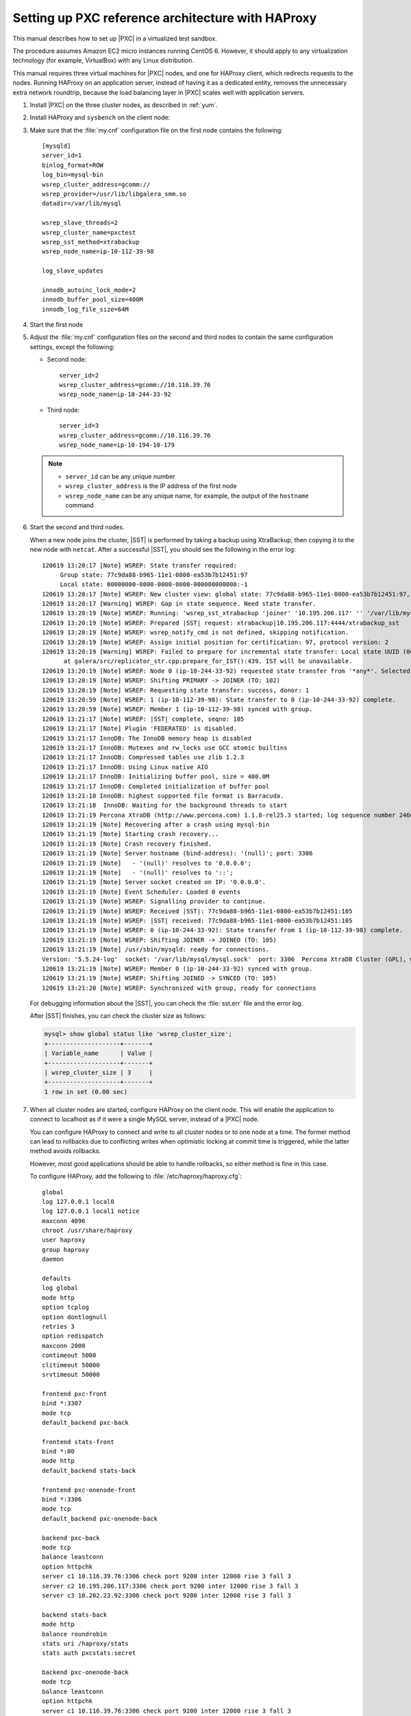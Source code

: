 .. _sandbox:

==================================================
Setting up PXC reference architecture with HAProxy
==================================================

This manual describes how to set up |PXC| in a virtualized test sandbox.

The procedure assumes Amazon EC2 micro instances running CentOS 6.
However, it should apply to any virtualization technology
(for example, VirtualBox) with any Linux distribution.

This manual requires three virtual machines for |PXC| nodes,
and one for HAProxy client, which redirects requests to the nodes.
Running HAProxy on an application server,
instead of having it as a dedicated entity,
removes the unnecessary extra network roundtrip,
because the load balancing layer in |PXC| scales well
with application servers.

1. Install |PXC| on the three cluster nodes, as described in :ref:`yum`.

#. Install HAProxy and ``sysbench`` on the client node:

   .. prompt:: bash

      yum -y install haproxy sysbench

#. Make sure that the :file:`my.cnf` configuration file on the first node
   contains the following::

      [mysqld]
      server_id=1
      binlog_format=ROW
      log_bin=mysql-bin
      wsrep_cluster_address=gcomm://
      wsrep_provider=/usr/lib/libgalera_smm.so
      datadir=/var/lib/mysql

      wsrep_slave_threads=2
      wsrep_cluster_name=pxctest
      wsrep_sst_method=xtrabackup
      wsrep_node_name=ip-10-112-39-98

      log_slave_updates

      innodb_autoinc_lock_mode=2
      innodb_buffer_pool_size=400M
      innodb_log_file_size=64M

#. Start the first node

#. Adjust the :file:`my.cnf` configuration files
   on the second and third nodes to contain the same configuration settings,
   except the following:

   * Second node::

        server_id=2
        wsrep_cluster_address=gcomm://10.116.39.76
        wsrep_node_name=ip-10-244-33-92

   * Third node::

        server_id=3
        wsrep_cluster_address=gcomm://10.116.39.76
        wsrep_node_name=ip-10-194-10-179

   .. note::

      * ``server_id`` can be any unique number
      * ``wsrep_cluster_address`` is the IP address of the first node
      * ``wsrep_node_name`` can be any unique name, for example,
        the output of the ``hostname`` command

#. Start the second and third nodes.

   When a new node joins the cluster,
   |SST| is performed by taking a backup using XtraBackup,
   then copying it to the new node with ``netcat``.
   After a successful |SST|, you should see the following in the error log::
   
      120619 13:20:17 [Note] WSREP: State transfer required:
           Group state: 77c9da88-b965-11e1-0800-ea53b7b12451:97
           Local state: 00000000-0000-0000-0000-000000000000:-1
      120619 13:20:17 [Note] WSREP: New cluster view: global state: 77c9da88-b965-11e1-0800-ea53b7b12451:97, view# 18: Primary, number of nodes: 3, my index: 0, protocol version 2
      120619 13:20:17 [Warning] WSREP: Gap in state sequence. Need state transfer.
      120619 13:20:19 [Note] WSREP: Running: 'wsrep_sst_xtrabackup 'joiner' '10.195.206.117' '' '/var/lib/mysql/' '/etc/my.cnf' '20758' 2>sst.err'
      120619 13:20:19 [Note] WSREP: Prepared |SST| request: xtrabackup|10.195.206.117:4444/xtrabackup_sst
      120619 13:20:19 [Note] WSREP: wsrep_notify_cmd is not defined, skipping notification.
      120619 13:20:19 [Note] WSREP: Assign initial position for certification: 97, protocol version: 2
      120619 13:20:19 [Warning] WSREP: Failed to prepare for incremental state transfer: Local state UUID (00000000-0000-0000-0000-000000000000) does not match group state UUID (77c9da88-b965-11e1-0800-ea53b7b12451): 1 (Operation not permitted)
            at galera/src/replicator_str.cpp:prepare_for_IST():439. IST will be unavailable.
      120619 13:20:19 [Note] WSREP: Node 0 (ip-10-244-33-92) requested state transfer from '*any*'. Selected 1 (ip-10-112-39-98)(SYNCED) as donor.
      120619 13:20:19 [Note] WSREP: Shifting PRIMARY -> JOINER (TO: 102)
      120619 13:20:19 [Note] WSREP: Requesting state transfer: success, donor: 1
      120619 13:20:59 [Note] WSREP: 1 (ip-10-112-39-98): State transfer to 0 (ip-10-244-33-92) complete.
      120619 13:20:59 [Note] WSREP: Member 1 (ip-10-112-39-98) synced with group.
      120619 13:21:17 [Note] WSREP: |SST| complete, seqno: 105
      120619 13:21:17 [Note] Plugin 'FEDERATED' is disabled.
      120619 13:21:17 InnoDB: The InnoDB memory heap is disabled
      120619 13:21:17 InnoDB: Mutexes and rw_locks use GCC atomic builtins
      120619 13:21:17 InnoDB: Compressed tables use zlib 1.2.3
      120619 13:21:17 InnoDB: Using Linux native AIO
      120619 13:21:17 InnoDB: Initializing buffer pool, size = 400.0M
      120619 13:21:17 InnoDB: Completed initialization of buffer pool
      120619 13:21:18 InnoDB: highest supported file format is Barracuda.
      120619 13:21:18  InnoDB: Waiting for the background threads to start
      120619 13:21:19 Percona XtraDB (http://www.percona.com) 1.1.8-rel25.3 started; log sequence number 246661644
      120619 13:21:19 [Note] Recovering after a crash using mysql-bin
      120619 13:21:19 [Note] Starting crash recovery...
      120619 13:21:19 [Note] Crash recovery finished.
      120619 13:21:19 [Note] Server hostname (bind-address): '(null)'; port: 3306
      120619 13:21:19 [Note]   - '(null)' resolves to '0.0.0.0';
      120619 13:21:19 [Note]   - '(null)' resolves to '::';
      120619 13:21:19 [Note] Server socket created on IP: '0.0.0.0'.
      120619 13:21:19 [Note] Event Scheduler: Loaded 0 events
      120619 13:21:19 [Note] WSREP: Signalling provider to continue.
      120619 13:21:19 [Note] WSREP: Received |SST|: 77c9da88-b965-11e1-0800-ea53b7b12451:105
      120619 13:21:19 [Note] WSREP: |SST| received: 77c9da88-b965-11e1-0800-ea53b7b12451:105
      120619 13:21:19 [Note] WSREP: 0 (ip-10-244-33-92): State transfer from 1 (ip-10-112-39-98) complete.
      120619 13:21:19 [Note] WSREP: Shifting JOINER -> JOINED (TO: 105)
      120619 13:21:19 [Note] /usr/sbin/mysqld: ready for connections.
      Version: '5.5.24-log'  socket: '/var/lib/mysql/mysql.sock'  port: 3306  Percona XtraDB Cluster (GPL), wsrep_23.6.r340
      120619 13:21:19 [Note] WSREP: Member 0 (ip-10-244-33-92) synced with group.
      120619 13:21:19 [Note] WSREP: Shifting JOINED -> SYNCED (TO: 105)
      120619 13:21:20 [Note] WSREP: Synchronized with group, ready for connections
   
   For debugging information about the |SST|,
   you can check the :file:`sst.err` file and the error log.
   
   After |SST| finishes, you can check the cluster size as follows:
   
   .. code-block:: mysql
   
      mysql> show global status like 'wsrep_cluster_size';
      +--------------------+-------+
      | Variable_name      | Value |
      +--------------------+-------+
      | wsrep_cluster_size | 3     |
      +--------------------+-------+
      1 row in set (0.00 sec)

#. When all cluster nodes are started, configure HAProxy on the client node.
   This will enable the application to connect to localhost
   as if it were a single MySQL server, instead of a |PXC| node.

   You can configure HAProxy to connect and write to all cluster nodes
   or to one node at a time.
   The former method can lead to rollbacks due to conflicting writes
   when optimistic locking at commit time is triggered, 
   while the latter method avoids rollbacks.

   However, most good applications should be able to handle rollbacks,
   so either method is fine in this case.

   To configure HAProxy, add the following to :file:`/etc/haproxy/haproxy.cfg`::

      global
      log 127.0.0.1 local0
      log 127.0.0.1 local1 notice
      maxconn 4096
      chroot /usr/share/haproxy
      user haproxy
      group haproxy
      daemon

      defaults
      log global
      mode http
      option tcplog
      option dontlognull
      retries 3
      option redispatch
      maxconn 2000
      contimeout 5000
      clitimeout 50000
      srvtimeout 50000

      frontend pxc-front
      bind *:3307
      mode tcp
      default_backend pxc-back

      frontend stats-front
      bind *:80
      mode http
      default_backend stats-back

      frontend pxc-onenode-front
      bind *:3306
      mode tcp
      default_backend pxc-onenode-back

      backend pxc-back
      mode tcp
      balance leastconn
      option httpchk
      server c1 10.116.39.76:3306 check port 9200 inter 12000 rise 3 fall 3
      server c2 10.195.206.117:3306 check port 9200 inter 12000 rise 3 fall 3
      server c3 10.202.23.92:3306 check port 9200 inter 12000 rise 3 fall 3

      backend stats-back
      mode http
      balance roundrobin
      stats uri /haproxy/stats
      stats auth pxcstats:secret

      backend pxc-onenode-back
      mode tcp
      balance leastconn
      option httpchk
      server c1 10.116.39.76:3306 check port 9200 inter 12000 rise 3 fall 3
      server c2 10.195.206.117:3306 check port 9200 inter 12000 rise 3 fall 3 backup
      server c3 10.202.23.92:3306 check port 9200 inter 12000 rise 3 fall 3 backup

   In this configuration, three frontend-backend pairs are defined:

   * The ``stats`` pair is for HAProxy statistics page (port 80).

     You can access it at ``/haproxy/stats`` using the credential
     specified in the ``stats auth`` parameter.

   * The ``pxc`` pair is for connecting to all three nodes (port 3307).

     In this case, the *leastconn* load balancing method is used,
     instead of round-robin, which means connection is made to the backend
     with the least connections established.

   * The ``pxc-onenode`` pair is for connecting to one node at a time
     (port 3306) to avoid rollbacks because of optimistic locking.

     If the node goes offline, HAProxy will connect to another one.

   .. note:: MySQL is checked via ``httpchk``.
      MySQL will not serve these requests by default.
      You have to set up the ``clustercheck`` utility,
      which is distributed with |PXC|.
      This will enable HAProxy to check MySQL via HTTP.

      The ``clustercheck`` script is a simple shell script
      that accepts HTTP requests
      and checks the node via the :option:`wsrep_local_state` variable.
      If the node's status is fine,
      it will send a response with HTTP code ``200 OK``.
      Otherwise, it sends ``503``.

      To create the ``clustercheck`` user, run the following: 

      .. code-block:: mysql

         mysql> grant process on *.* to 'clustercheckuser'@'localhost' identified by 'clustercheckpassword!';
         Query OK, 0 rows affected (0.00 sec)

         mysql> flush privileges;
         Query OK, 0 rows affected (0.00 sec)

      If you want to use a different user name or password,
      you have to modify them in the ``clustercheck`` script.

      If you run the script on a running node, you should see the following::

         # clustercheck
         HTTP/1.1 200 OK

         Content-Type: Content-Type: text/plain

      You can use ``xinetd`` to daemonize the script.
      If `xinetd` is not installed, you can install it with ``yum``:: 

         # yum -y install xinetd

      The service is configured in :file:`/etc/xinetd.d/mysqlchk`:: 

         # default: on
         # description: mysqlchk
         service mysqlchk
         {
         # this is a config for xinetd, place it in /etc/xinetd.d/
         disable = no
         flags = REUSE
         socket_type = stream
         port = 9200
         wait = no
         user = nobody
         server = /usr/bin/clustercheck
         log_on_failure += USERID
         only_from = 0.0.0.0/0
         # recommended to put the IPs that need
         # to connect exclusively (security purposes)
         per_source = UNLIMITED
         }

      Add the new service to :file:`/etc/services`::

         mysqlchk 9200/tcp # mysqlchk

      Clustercheck will now listen on port 9200 after ``xinetd`` restarts
      and HAProxy is ready to check MySQL via HTTP::

         # service xinetd restart

If you did everything correctly,
the statistics page for HAProxy should look like this:

.. image:: ../_static/pxc_haproxy_status_example.png

Testing the cluster with sysbench
=================================

After you set up |PXC| in a sand box, you can test it using
`sysbench <https://launchpad.net/sysbench/>`_.
This example shows how to do it with ``sysbench`` from the EPEL repository.

1. Create a database and a user for ``sysbench``:

   .. code-block:: mysql

      mysql> create database sbtest;
      Query OK, 1 row affected (0.01 sec)

      mysql> grant all on sbtest.* to 'sbtest'@'%' identified by 'sbpass';
      Query OK, 0 rows affected (0.00 sec)

      mysql> flush privileges;
      Query OK, 0 rows affected (0.00 sec)

#. Populate the table with data for the benchmark:

   .. prompt:: bash

      sysbench --test=oltp --db-driver=mysql --mysql-engine-trx=yes --mysql-table-engine=innodb --mysql-host=127.0.0.1 --mysql-port=3307 --mysql-user=sbtest --mysql-password=sbpass --oltp-table-size=10000 prepare

3. Run the benchmark on port 3307:

   .. prompt:: bash

      sysbench --test=oltp --db-driver=mysql --mysql-engine-trx=yes --mysql-table-engine=innodb --mysql-host=127.0.0.1 --mysql-port=3307 --mysql-user=sbtest --mysql-password=sbpass --oltp-table-size=10000 --num-threads=8 run

   You should see the following in HAProxy statistics for ``pxc-back``:

   .. image:: ../_static/pxc_haproxy_lb_leastconn.png

   Note the ``Cur`` column under ``Session``:

   * ``c1`` has 2 threads connected
   * ``c2`` and ``c3`` have 3 threads connected

4. Run the same benchmark on port 3306:

   .. prompt:: bash

      sysbench --test=oltp --db-driver=mysql --mysql-engine-trx=yes --mysql-table-engine=innodb --mysql-host=127.0.0.1 --mysql-port=3306 --mysql-user=sbtest --mysql-password=sbpass --oltp-table-size=10000 --num-threads=8 run

   You should see the following in HAProxy statistics for ``pxc-onenode-back``:

   .. image:: ../_static/pxc_haproxy_lb_active_backup.png

   All 8 threads are connected to the ``c1`` server.
   ``c2`` and ``c3`` are acting as backup nodes.

If you are using |HAProxy| for |MySQL| you can break the privilege system’s host part, because |MySQL| will think that the connections are always coming from the load balancer. You can work this around using T-Proxy patches and some `iptables` magic for the backwards connections. However in the setup described in this how-to this is not an issue, since each application server has it's own |HAProxy| instance, each application server connects to 127.0.0.1, so MySQL will see that connections are coming from the application servers. Just like in the normal case.
